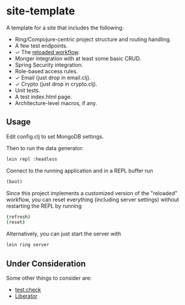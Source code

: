 #+STARTUP: showall

* site-template

A template for a site that includes the following:
- Ring/Compojure-centric project structure and routing handling.
- A few test endpoints.
- ✓ The [[http://thinkrelevance.com/blog/2013/06/04/clojure-workflow-reloaded][reloaded workflow]].
- Monger integration with at least some basic CRUD.
- Spring Security integration.
- Role-based access rules.
- ✓ Email (just drop in email.clj).
- ✓ Crypto (just drop in crypto.clj).
- Unit tests.
- A test index.html page.
- Architecture-level macros, if any.


** Usage

Edit config.clj to set MongoDB settings.

Then to run the data generator:

#+BEGIN_SRC sh
lein repl :headless
#+END_SRC

Connect to the running application and in a REPL buffer run

#+BEGIN_SRC clojure
(boot)
#+END_SRC

Since this project implements a customized version of the "reloaded" workflow,
you can reset everything (including server settings) without restarting the
REPL by running

#+BEGIN_SRC sh
(refresh)
(reset)
#+END_SRC

Alternatively, you can just start the server with

#+BEGIN_SRC sh
lein ring server
#+END_SRC


** Under Consideration

Some other things to consider are:
- [[https://github.com/clojure/test.check][test.check]]
- [[http://clojure-liberator.github.io/][Liberator]]
